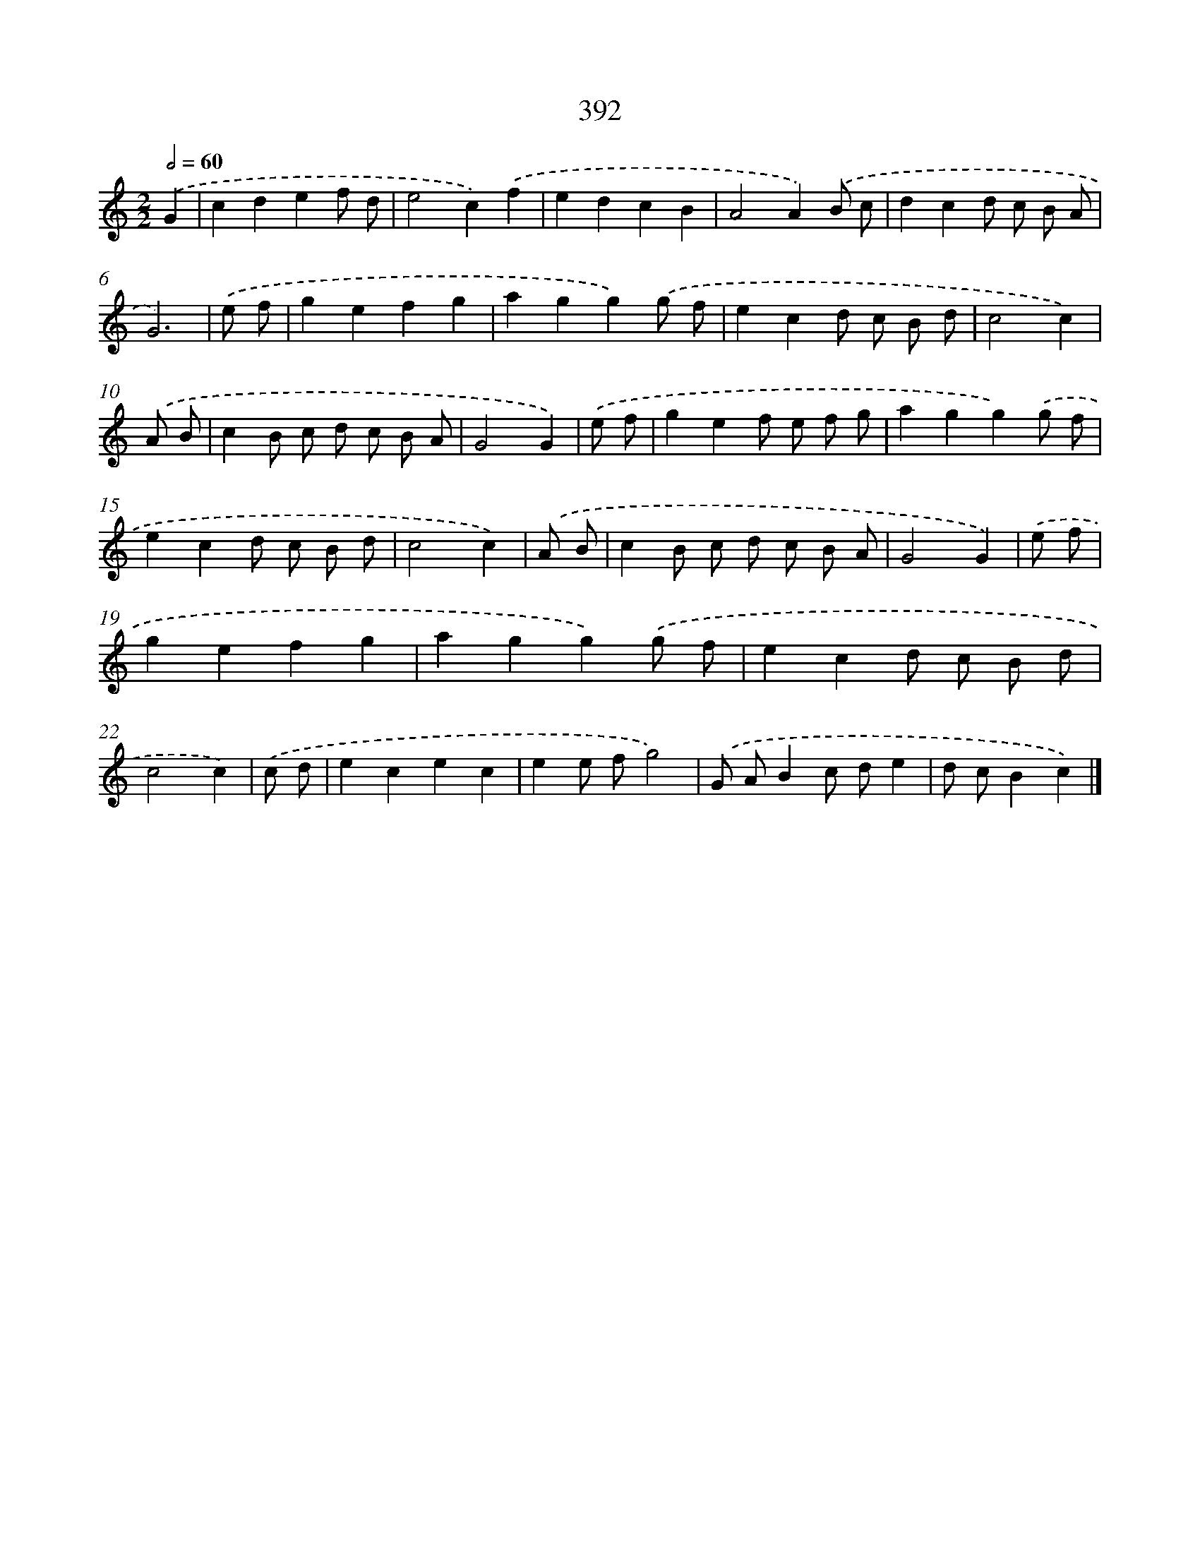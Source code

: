 X: 10193
T: 392
%%abc-version 2.0
%%abcx-abcm2ps-target-version 5.9.1 (29 Sep 2008)
%%abc-creator hum2abc beta
%%abcx-conversion-date 2018/11/01 14:37:03
%%humdrum-veritas 3614876880
%%humdrum-veritas-data 3349360394
%%continueall 1
%%barnumbers 0
L: 1/8
M: 2/2
Q: 1/2=60
K: C clef=treble
.('G2 [I:setbarnb 1]|
c2d2e2f d |
e4c2).('f2 |
e2d2c2B2 |
A4A2).('B c |
d2c2d c B A |
G6) |
.('e f [I:setbarnb 7]|
g2e2f2g2 |
a2g2g2).('g f |
e2c2d c B d |
c4c2) |
.('A B [I:setbarnb 11]|
c2B c d c B A |
G4G2) |
.('e f [I:setbarnb 13]|
g2e2f e f g |
a2g2g2).('g f |
e2c2d c B d |
c4c2) |
.('A B [I:setbarnb 17]|
c2B c d c B A |
G4G2) |
.('e f [I:setbarnb 19]|
g2e2f2g2 |
a2g2g2).('g f |
e2c2d c B d |
c4c2) |
.('c d [I:setbarnb 23]|
e2c2e2c2 |
e2e fg4) |
.('G AB2c de2 |
d cB2c2) |]

